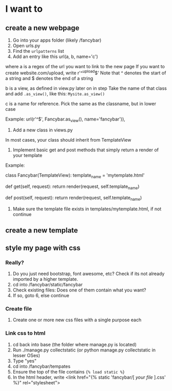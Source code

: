 * I want to
** create a new webpage 
1. Go into your apps folder (likely /fancybar) 
2. Open urls.py
3. Find the =urlpatterns= list
4. Add an entry like this url(a, b, name='c')
where
a is a regex of the url you want to link to the new page
If you want to create website.com/upload, write r'^^upload$'
Note that ^ denotes the start of a string and $ denotes the end of a string

b is a view, as defined in view.py later on in step 
Take the name of that class and add =.as_view()=, like this:
=Mysite.as_view()=

c is a name for reference. Pick the same as the classname, but in lower case

Example:
url(r'^$', Fancybar.as_view(), name='fancybar')),

5. Add a new class in views.py
In most cases, your class should inherit from TemplateView
6. Implement basic get and post methods that simply return a render of your template

Example:

class Fancybar(TemplateView):
        template_name = 'mytemplate.html'

        def get(self, request):
                return render(request, self.template_name)


        def post(self, request):
                return render(request, self.template_name)

7. Make sure the template file exists in templates/mytemplate.html, if not continue
** create a new template

** style my page with css
*** Really?
1. Do you just need bootstrap, font awesome, etc? Check if its not already imported by a higher template.
2. cd into /fancybar/static/fancybar
3. Check existing files: Does one of them contain what you want?
4. If so, goto 6, else continue
*** Create file
5. Create one or more new css files with a single purpose each
*** Link css to html
6. cd back into base (the folder where manage.py is located)
7. Run ./manage.py collectstatic (or python manage.py collectstatic in lesser OSes)
8. Type "yes"
9. cd into /fancybar/tempates
10. Ensure the top of the file contains ={% load static %}=
11. In the html header, write <link href="{% static 'fancybar/[ /your file/ ].css' %}" rel="stylesheet">
